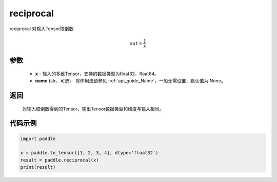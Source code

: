 .. _cn_api_fluid_layers_reciprocal:

reciprocal
-------------------------------

.. py:function:: paddle.reciprocal(x, name=None)




reciprocal 对输入Tensor取倒数


.. math::
    out = \frac{1}{x}

参数
::::::::::::


    - **x** - 输入的多维Tensor，支持的数据类型为float32，float64。
    - **name** (str，可选) - 具体用法请参见  :ref:`api_guide_Name`，一般无需设置，默认值为 None。


返回
::::::::::::
 对输入取倒数得到的Tensor，输出Tensor数据类型和维度与输入相同。

代码示例
::::::::::::

.. code-block:: python

    import paddle

    x = paddle.to_tensor([1, 2, 3, 4], dtype='float32')
    result = paddle.reciprocal(x)
    print(result)


